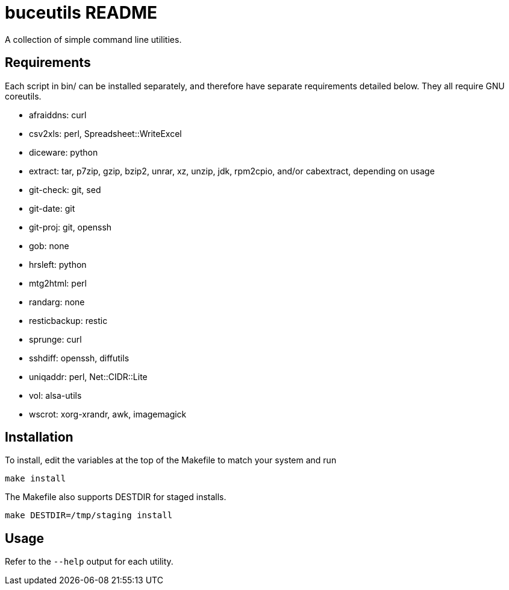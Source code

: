 buceutils README
================

A collection of simple command line utilities.

Requirements
------------

Each script in bin/ can be installed separately,
and therefore have separate requirements detailed below.
They all require GNU coreutils.

* afraiddns: curl
* csv2xls: perl, Spreadsheet::WriteExcel
* diceware: python
* extract: tar, p7zip, gzip, bzip2, unrar, xz, unzip, jdk, rpm2cpio, and/or cabextract, depending on usage
* git-check: git, sed
* git-date: git
* git-proj: git, openssh
* gob: none
* hrsleft: python
* mtg2html: perl
* randarg: none
* resticbackup: restic
* sprunge: curl
* sshdiff: openssh, diffutils
* uniqaddr: perl, Net::CIDR::Lite
* vol: alsa-utils
* wscrot: xorg-xrandr, awk, imagemagick

Installation
------------

To install, edit the variables at the top of the Makefile to match your system
and run

	make install

The Makefile also supports DESTDIR for staged installs.

	make DESTDIR=/tmp/staging install

Usage
-----

Refer to the `--help` output for each utility.


/////
vim: set syntax=asciidoc ts=4 sw=4 noet:
/////
